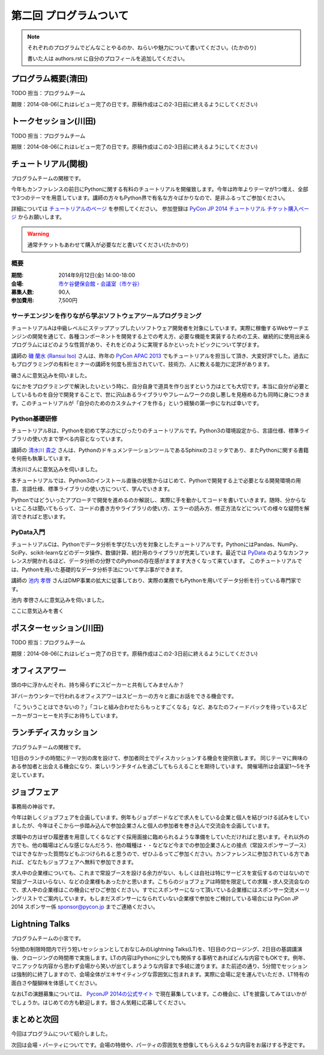 ==========================================
 第二回 プログラムついて
==========================================

.. note::

   それぞれのプログラムでどんなことやるのか、ねらいや魅力について書いてください。(たかのり)

   書いた人は authors.rst に自分のプロフィールを追加してください。

プログラム概要(清田)
====================

TODO 担当：プログラムチーム

期限：2014-08-06(これはレビュー完了の日です。原稿作成はこの2-3日前に終えるようにしてください)

トークセッション(川田)
======================

TODO 担当：プログラムチーム

期限：2014-08-06(これはレビュー完了の日です。原稿作成はこの2-3日前に終えるようにしてください)


チュートリアル(関根)
============================

プログラムチームの関根です。

今年もカンファレンスの前日にPythonに関する有料のチュートリアルを開催致します。今年は昨年よりテーマが1つ増え、全部で3つのテーマを用意しています。講師の方々もPython界で有名な方々ばかりなので、是非ふるってご参加ください。

詳細については `チュートリアルのページ <https://pycon.jp/2014/tutorials/>`_ を参照してください。
参加登録は `PyCon JP 2014 チュートリアル チケット購入ページ <http://pyconjp.connpass.com/event/7184/>`_ からお願いします。

.. warning::

   通常チケットもあわせて購入が必要なだと書いてください(たかのり)

概要
-------------

:期間: 2014年9月12日(金) 14:00-18:00
:会場: `市ケ谷健保会館・会議室（市ケ谷） <http://www.its-kenpo.or.jp/fuzoku/kaigi/ichigaya.html>`_
:募集人数: 90人
:参加費用: 7,500円

サーチエンジンを作りながら学ぶソフトウェアツールプログラミング
-------------------------------------------------------------------

チュートリアルAは中級レベルにステップアップしたいソフトウェア開発者を対象にしています。実際に稼働するWebサーチエンジンの開発を通じて、各種コンポーネントを開発する上での考え方、必要な機能を実装するための工夫、継続的に使用出来るプログラムにはどのような性質があり、それをどのように実現するかといったトピックについて学びます。

講師の `磯 蘭水 (Ransui Iso) <https://twitter.com/ransui/>`_ さんは、昨年の `PyCon APAC 2013 <http://apac-2013.pycon.jp/ja/program/tutorials.html>`_ でもチュートリアルを担当して頂き、大変好評でした。過去にもプログラミングの有料セミナーの講師を何度も担当されていて、技術力、人に教える能力に定評があります。

磯さんに意気込みを伺いました。

.. image:: /_static/ransui.jpg
   :width: 200

なにかをプログラミングで解決したいという時に、自分自身で道具を作り出すという力はとても大切です。本当に自分が必要としているものを自分で開発することで、世に沢山あるライブラリやフレームワークの良し悪しを見極める力も同時に身につきます。このチュートリアルが「自分のためのカスタムナイフを作る」という経験の第一歩になれば幸いです。

Python基礎研修
-------------------


チュートリアルBは、Pythonを初めて学ぶ方にぴったりのチュートリアルです。Python3の環境設定から、言語仕様、標準ライブラリの使い方まで学べる内容となっています。

講師の `清水川 貴之 <https://twitter.com/shimizukawa/>`_ さんは、PythonのドキュメンテーションツールであるSphinxのコミッタであり、またPythonに関する書籍を何冊も執筆しています。

清水川さんに意気込みを伺いました。


.. image:: /_static/shimizukawa.jpg
   :width: 200px

本チュートリアルでは、Python3のインストール直後の状態からはじめて、Pythonで開発する上で必要となる開発環境の用意、言語仕様、標準ライブラリの使い方について、学んでいきます。

Pythonではどういったアプローチで開発を進めるのか解説し、実際に手を動かしてコードを書いていきます。随時、分からないところは聞いてもらって、コードの書き方やライブラリの使い方、エラーの読み方、修正方法などについての様々な疑問を解消できればと思います。

PyData入門
----------

チュートリアルCは、Pythonでデータ分析を学びたい方を対象としたチュートリアルです。PythonにはPandas、NumPy、SciPy、scikit-learnなどのデータ操作、数値計算、統計用のライブラリが充実しています。最近では `PyData <http://pydata.org/>`_ のようなカンファレンスが開かれるほど、データ分析の分野でのPythonの存在感がますます大きくなって来ています。
このチュートリアルでは、Pythonを用いた基礎的なデータ分析手法について学ぶ事ができます。

講師の `池内 孝啓 <https://twitter.com/iktakahiro/>`_ さんはDMP事業の拡大に従事しており、実際の業務でもPythonを用いてデータ分析を行っている専門家です。

池内 孝啓さんに意気込みを伺いました。

.. image:: /_static/ikeuchi.jpg
   :width: 200px

ここに意気込みを書く

ポスターセッション(川田)
========================

TODO 担当：プログラムチーム

期限：2014-08-06(これはレビュー完了の日です。原稿作成はこの2-3日前に終えるようにしてください)

オフィスアワー
==============
頭の中に浮かんだそれ、持ち帰らずにスピーカーと共有してみませんか？

3Fバーカウンターで行われるオフィスアワーはスピーカーの方々と直にお話をできる機会です。

「こういうことはできないの？」「コレと組み合わせたらもっとすごくなる」など、あなたのフィードバックを待っているスピーカーがコーヒーを片手にお待ちしています。

ランチディスカッション
======================

プログラムチームの関根です。

1日目のランチの時間にテーマ別の席を設けて、参加者同士でディスカッションする機会を提供致します。
同じテーマに興味のある参加者と出会える機会になり、楽しいランチタイムを過ごしてもらえることを期待しています。
開催場所は会議室1〜5を予定しています。

ジョブフェア
============

事務局の神谷です。

今年は新しくジョブフェアを企画しています。例年もジョブボードなどで求人をしている企業と個人を結びつける試みをしていましたが、今年はそこから一歩踏み込んで参加企業さんと個人の参加者を巻き込んで交流会を企画しています。

求職中の方はぜひ履歴書を用意してくるなどすぐ採用面接に臨められるような準備をしていただければと思います。それ以外の方でも、他の職場はどんな感じなんだろう、他の職種は・・などなど今までの参加企業さんとの接点（常設スポンサーブース）ではできなかった質問などもぶつけられると思うので、ぜひふるってご参加ください。カンファレンスに参加されている方であれば、どなたもジョブフェアへ無料で参加できます。

求人中の企業様についても、これまで常設ブースを設ける余力がない、もしくは自社は特にサービスを宣伝するのではないので常設ブースはいらない、などの企業様もあったかと思います。こちらのジョブフェアは時間を限定しての求職・求人交流会なので、求人中の企業様はこの機会にぜひご参加ください。すでにスポンサーになって頂いている企業様にはスポンサー交流メーリングリストでご案内しています。もしまだスポンサーになられていない企業様で参加をご検討している場合には PyCon JP 2014 スポンサー係 `sponsor@pycon.jp <sponsor@pycon.jp>`_ までご連絡ください。


Lightning Talks
==================

プログラムチームの小宮です。

5分間の制限時間内で行う短いセッションとしておなじみのLightning Talks(LT)を、1日目のクロージング、2日目の基調講演後、クロージングの時間帯で実施します。LTの内容はPythonに少しでも関係する事柄であればどんな内容でもOKです。例年、マニアックな内容から思わず会場から笑いが出てしまうような内容まで多岐に渡ります。また前述の通り、5分間でセッションは強制的に終了しますので、会場全体がエキサイティングな雰囲気に包まれます。実際に会場に足を運んでいただき、LT特有の面白さや醍醐味を体感してください。

なおLTの演題募集については、 `PyconJP 2014の公式サイト <https://pycon.jp/2014/speaking/cfp/>`_ で現在募集しています。この機会に、LTを披露してみてはいかがでしょうか。はじめての方も歓迎します。皆さん気軽に応募してください。

まとめと次回
============

今回はプログラムについて紹介しました。

次回は会場・パーティについてです。会場の特徴や、パーティの雰囲気を想像してもらえるような内容をお届けする予定です。
